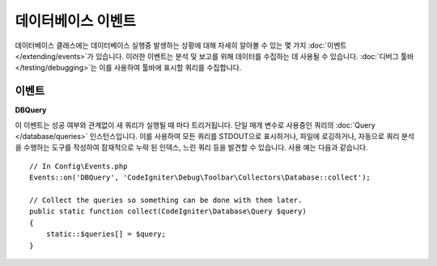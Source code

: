 ########################
데이터베이스 이벤트
########################

데이터베이스 클래스에는 데이터베이스 실행중 발생하는 상황에 대해 자세히 알아볼 수 있는 몇 가지 :doc:`이벤트 </extending/events>`\ 가 있습니다.
이러한 이벤트는 분석 및 보고를 위해 데이터를 수집하는 데 사용될 수 있습니다. :doc:`디버그 툴바 </testing/debugging>`\ 는 이를 사용하여 툴바에 표시할 쿼리를 수집합니다.

==========
이벤트
==========

**DBQuery**

이 이벤트는 성공 여부와 관계없이 새 쿼리가 실행될 때 마다 트리거됩니다. 
단일 매개 변수로 사용중인 쿼리의 :doc:`Query </database/queries>` 인스턴스입니다.
이를 사용하여 모든 쿼리를 STDOUT으로 표시하거나, 파일에 로깅하거나, 자동으로 쿼리 분석을 수행하는 도구를 작성하여 잠재적으로 누락 된 인덱스, 느린 쿼리 등을 발견할 수 있습니다. 
사용 예는 다음과 같습니다.

::

    // In Config\Events.php
    Events::on('DBQuery', 'CodeIgniter\Debug\Toolbar\Collectors\Database::collect');

    // Collect the queries so something can be done with them later.
    public static function collect(CodeIgniter\Database\Query $query)
    {
        static::$queries[] = $query;
    }
